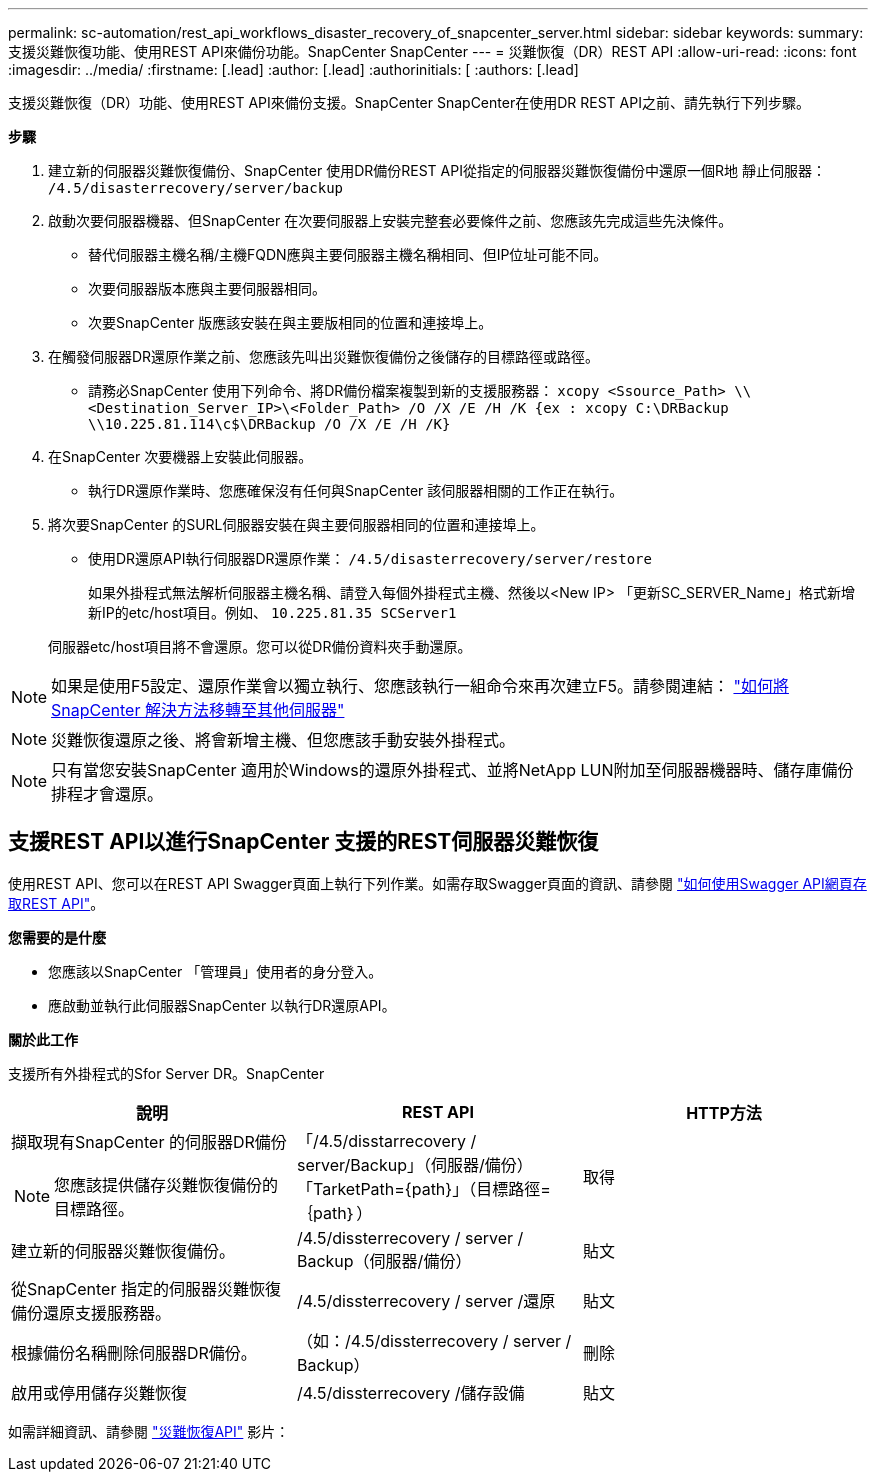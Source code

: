 ---
permalink: sc-automation/rest_api_workflows_disaster_recovery_of_snapcenter_server.html 
sidebar: sidebar 
keywords:  
summary: 支援災難恢復功能、使用REST API來備份功能。SnapCenter SnapCenter 
---
= 災難恢復（DR）REST API
:allow-uri-read: 
:icons: font
:imagesdir: ../media/
:firstname: [.lead]
:author: [.lead]
:authorinitials: [
:authors: [.lead]


支援災難恢復（DR）功能、使用REST API來備份支援。SnapCenter SnapCenter在使用DR REST API之前、請先執行下列步驟。

*步驟*

. 建立新的伺服器災難恢復備份、SnapCenter 使用DR備份REST API從指定的伺服器災難恢復備份中還原一個R地 靜止伺服器： `/4.5/disasterrecovery/server/backup`
. 啟動次要伺服器機器、但SnapCenter 在次要伺服器上安裝完整套必要條件之前、您應該先完成這些先決條件。
+
** 替代伺服器主機名稱/主機FQDN應與主要伺服器主機名稱相同、但IP位址可能不同。
** 次要伺服器版本應與主要伺服器相同。
** 次要SnapCenter 版應該安裝在與主要版相同的位置和連接埠上。


. 在觸發伺服器DR還原作業之前、您應該先叫出災難恢復備份之後儲存的目標路徑或路徑。
+
** 請務必SnapCenter 使用下列命令、將DR備份檔案複製到新的支援服務器：
`xcopy <Ssource_Path> \\<Destination_Server_IP>\<Folder_Path> /O /X /E /H /K {ex : xcopy C:\DRBackup \\10.225.81.114\c$\DRBackup /O /X /E /H /K}`


. 在SnapCenter 次要機器上安裝此伺服器。
+
** 執行DR還原作業時、您應確保沒有任何與SnapCenter 該伺服器相關的工作正在執行。


. 將次要SnapCenter 的SURL伺服器安裝在與主要伺服器相同的位置和連接埠上。
+
** 使用DR還原API執行伺服器DR還原作業：  `/4.5/disasterrecovery/server/restore`
+
如果外掛程式無法解析伺服器主機名稱、請登入每個外掛程式主機、然後以<New IP> 「更新SC_SERVER_Name」格式新增新IP的etc/host項目。例如、 `10.225.81.35 SCServer1`

+
伺服器etc/host項目將不會還原。您可以從DR備份資料夾手動還原。






NOTE: 如果是使用F5設定、還原作業會以獨立執行、您應該執行一組命令來再次建立F5。請參閱連結： https://kb.netapp.com/Advice_and_Troubleshooting/Data_Protection_and_Security/SnapCenter/How_to_Migrate_SnapCenter_migrate_to_another_Server["如何將SnapCenter 解決方法移轉至其他伺服器"^]


NOTE: 災難恢復還原之後、將會新增主機、但您應該手動安裝外掛程式。


NOTE: 只有當您安裝SnapCenter 適用於Windows的還原外掛程式、並將NetApp LUN附加至伺服器機器時、儲存庫備份排程才會還原。



== 支援REST API以進行SnapCenter 支援的REST伺服器災難恢復

使用REST API、您可以在REST API Swagger頁面上執行下列作業。如需存取Swagger頁面的資訊、請參閱 link:https://docs.netapp.com/us-en/snapcenter/sc-automation/task_how%20to_access_rest_apis_using_the_swagger_api_web_page.html["如何使用Swagger API網頁存取REST API"]。

*您需要的是什麼*

* 您應該以SnapCenter 「管理員」使用者的身分登入。
* 應啟動並執行此伺服器SnapCenter 以執行DR還原API。


*關於此工作*

支援所有外掛程式的Sfor Server DR。SnapCenter

|===
| 說明 | REST API | HTTP方法 


 a| 
擷取現有SnapCenter 的伺服器DR備份


NOTE: 您應該提供儲存災難恢復備份的目標路徑。
 a| 
「/4.5/disstarrecovery / server/Backup」（伺服器/備份）「TarketPath={path}」（目標路徑=｛path｝）
 a| 
取得



 a| 
建立新的伺服器災難恢復備份。
 a| 
/4.5/dissterrecovery / server / Backup（伺服器/備份）
 a| 
貼文



 a| 
從SnapCenter 指定的伺服器災難恢復備份還原支援服務器。
 a| 
/4.5/dissterrecovery / server /還原
 a| 
貼文



 a| 
根據備份名稱刪除伺服器DR備份。
 a| 
（如：/4.5/dissterrecovery / server / Backup）
 a| 
刪除



 a| 
啟用或停用儲存災難恢復
 a| 
/4.5/dissterrecovery /儲存設備
 a| 
貼文

|===
如需詳細資訊、請參閱 https://www.youtube.com/watch?v=Nbr_wm9Cnd4&list=PLdXI3bZJEw7nofM6lN44eOe4aOSoryckg["災難恢復API"^] 影片：
